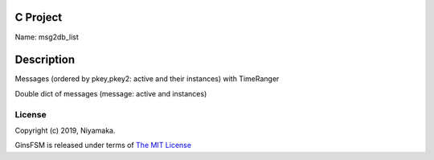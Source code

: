C Project
=========

Name: msg2db_list

Description
===========

Messages (ordered by pkey,pkey2: active and their instances) with TimeRanger

Double dict of messages (message: active and instances)


License
-------

Copyright (c) 2019, Niyamaka.

GinsFSM is released under terms
of `The MIT License <http://www.opensource.org/licenses/mit-license>`_
